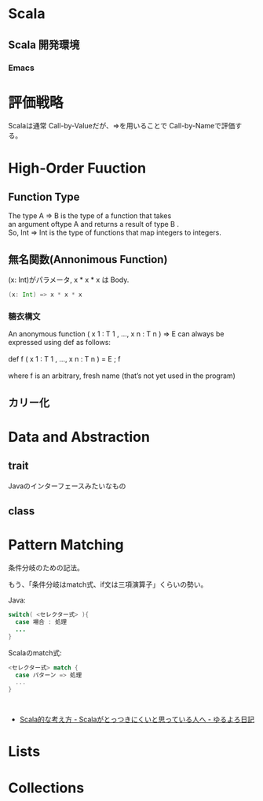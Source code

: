 * Scala
** Scala 開発環境
*** Emacs
    
* 評価戦略
  Scalaは通常 Call-by-Valueだが、=>を用いることで Call-by-Nameで評価する。

* High-Order Fuuction
** Function Type
#+begin_verse
The type A => B is the type of a function that takes 
an argument oftype A and returns a result of type B .
So, Int => Int is the type of functions that map integers to integers.
#+end_verse

** 無名関数(Annonimous Function)
(x: Int)がパラメータ, x * x * x は Body.

#+begin_src scala
(x: Int) => x * x * x
#+end_src

*** 糖衣構文
#+begin_verse
An anonymous function ( x 1 : T 1 , ..., x n : T n ) ⇒ E can always be
expressed using def as follows:

def f ( x 1 : T 1 , ..., x n : T n ) = E ; f

where f is an arbitrary, fresh name (that’s not yet used in the program)
#+end_verse

** カリー化

*  Data and Abstraction
** trait
Javaのインターフェースみたいなもの

** class

* Pattern Matching
条件分岐のための記法。

もう、「条件分岐はmatch式、if文は三項演算子」くらいの勢い。

Java:

#+begin_src java
switch( <セレクター式> ){ 
  case 場合 : 処理
  ...
}
#+end_src

Scalaのmatch式:

#+begin_src scala
<セレクター式> match { 
  case パターン => 処理
  ...
}



#+end_src

- [[http://yuroyoro.hatenablog.com/entry/20100317/1268819400][Scala的な考え方 - Scalaがとっつきにくいと思っている人へ - ゆるよろ日記]]

* Lists
* Collections
